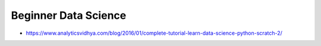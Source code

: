 Beginner Data Science
=====================

- https://www.analyticsvidhya.com/blog/2016/01/complete-tutorial-learn-data-science-python-scratch-2/
